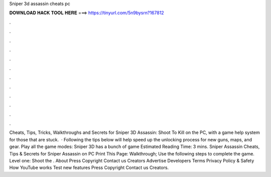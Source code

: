 Sniper 3d assassin cheats pc

𝐃𝐎𝐖𝐍𝐋𝐎𝐀𝐃 𝐇𝐀𝐂𝐊 𝐓𝐎𝐎𝐋 𝐇𝐄𝐑𝐄 ===> https://tinyurl.com/5n9bysrn?167812

.

.

.

.

.

.

.

.

.

.

.

.

Cheats, Tips, Tricks, Walkthroughs and Secrets for Sniper 3D Assassin: Shoot To Kill on the PC, with a game help system for those that are stuck.  · Following the tips below will help speed up the unlocking process for new guns, maps, and gear. Play all the game modes: Sniper 3D has a bunch of game Estimated Reading Time: 3 mins. Sniper Assassin Cheats, Tips & Secrets for Sniper Assassin on PC Print This Page: Walkthrough; Use the following steps to complete the game. Level one: Shoot the . About Press Copyright Contact us Creators Advertise Developers Terms Privacy Policy & Safety How YouTube works Test new features Press Copyright Contact us Creators.